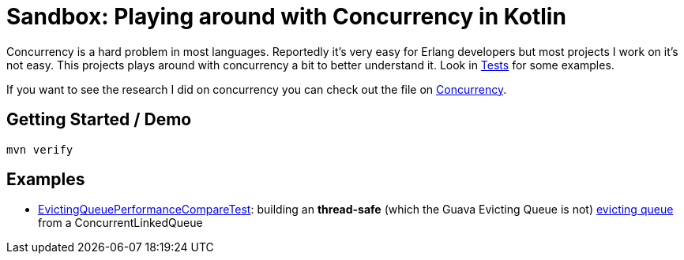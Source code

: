 = Sandbox: Playing around with Concurrency in Kotlin

Concurrency is a hard problem in most languages. Reportedly it's very easy for Erlang developers but most projects I work on it's not easy. This projects plays around with concurrency a bit to better understand it. Look in link:src/test/kotlin[Tests] for some examples.

If you want to see the research I did on concurrency you can check out the file on link:src/main/docs/Concurrency.adoc[Concurrency].

== Getting Started / Demo

`mvn verify`

== Examples

* link:src/test/kotlin/de/richargh/sandbox/kt/mvn/concurrency/EvictingQueuePerformanceCompareTest.kt[EvictingQueuePerformanceCompareTest]: building an *thread-safe* (which the Guava Evicting Queue is not) link:https://guava.dev/releases/19.0/api/docs/com/google/common/collect/EvictingQueue.html[evicting queue] from a ConcurrentLinkedQueue

